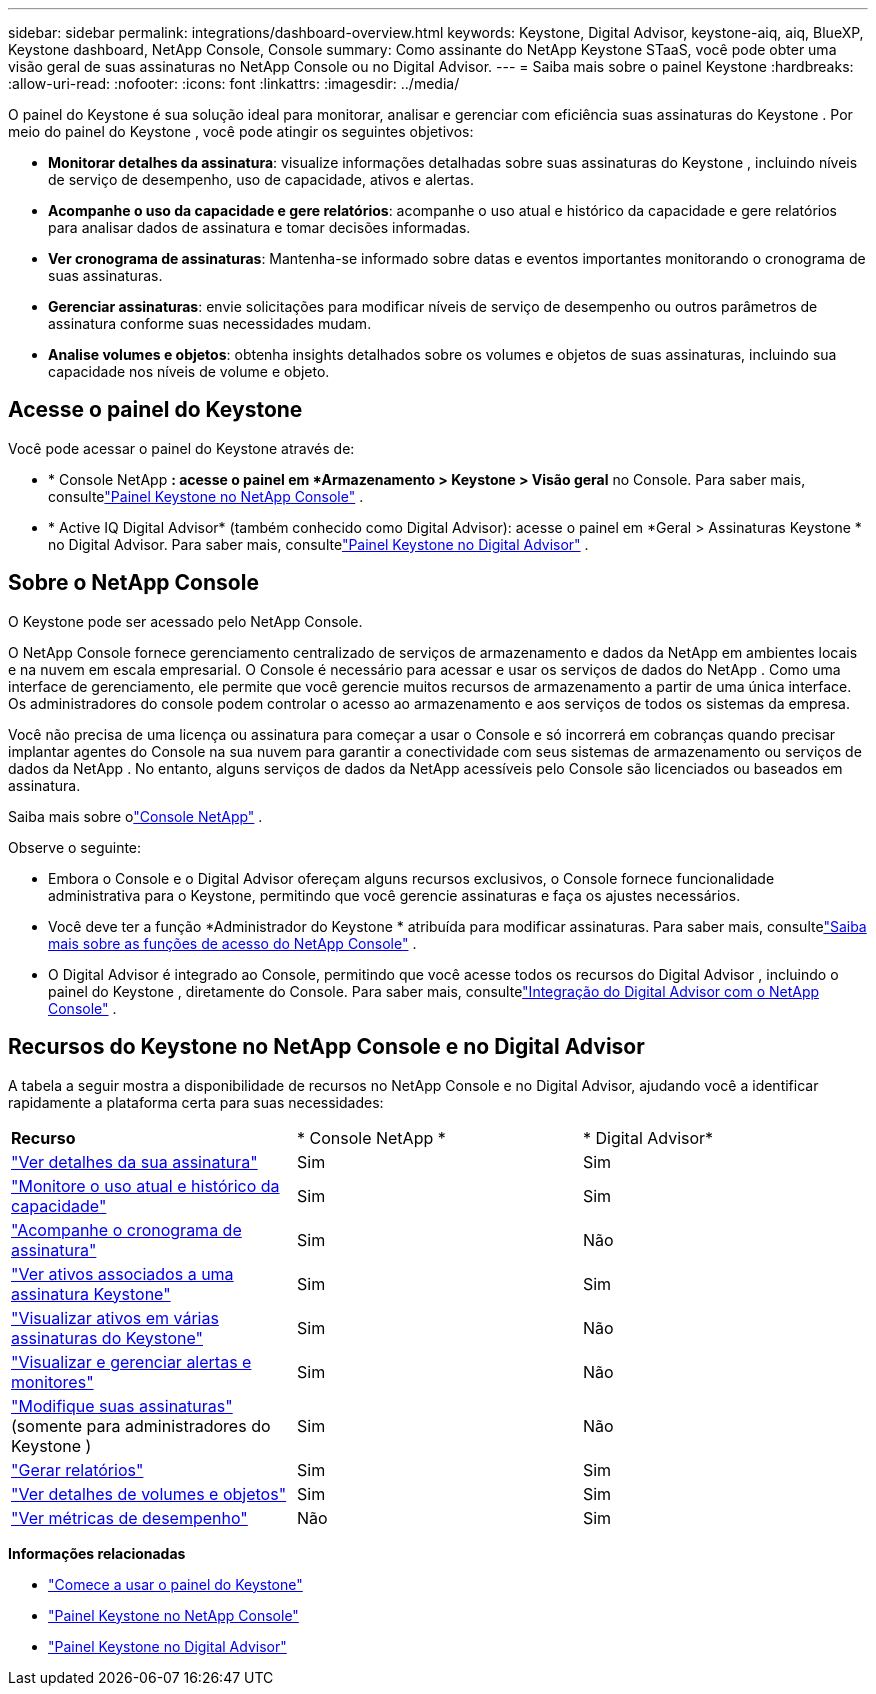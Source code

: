 ---
sidebar: sidebar 
permalink: integrations/dashboard-overview.html 
keywords: Keystone, Digital Advisor, keystone-aiq, aiq, BlueXP, Keystone dashboard, NetApp Console, Console 
summary: Como assinante do NetApp Keystone STaaS, você pode obter uma visão geral de suas assinaturas no NetApp Console ou no Digital Advisor. 
---
= Saiba mais sobre o painel Keystone
:hardbreaks:
:allow-uri-read: 
:nofooter: 
:icons: font
:linkattrs: 
:imagesdir: ../media/


[role="lead"]
O painel do Keystone é sua solução ideal para monitorar, analisar e gerenciar com eficiência suas assinaturas do Keystone .  Por meio do painel do Keystone , você pode atingir os seguintes objetivos:

* *Monitorar detalhes da assinatura*: visualize informações detalhadas sobre suas assinaturas do Keystone , incluindo níveis de serviço de desempenho, uso de capacidade, ativos e alertas.
* *Acompanhe o uso da capacidade e gere relatórios*: acompanhe o uso atual e histórico da capacidade e gere relatórios para analisar dados de assinatura e tomar decisões informadas.
* *Ver cronograma de assinaturas*: Mantenha-se informado sobre datas e eventos importantes monitorando o cronograma de suas assinaturas.
* *Gerenciar assinaturas*: envie solicitações para modificar níveis de serviço de desempenho ou outros parâmetros de assinatura conforme suas necessidades mudam.
* *Analise volumes e objetos*: obtenha insights detalhados sobre os volumes e objetos de suas assinaturas, incluindo sua capacidade nos níveis de volume e objeto.




== Acesse o painel do Keystone

Você pode acessar o painel do Keystone através de:

* * Console NetApp *: acesse o painel em *Armazenamento > Keystone > Visão geral* no Console. Para saber mais, consultelink:../integrations/keystone-console.html["Painel Keystone no NetApp Console"^] .
* * Active IQ Digital Advisor* (também conhecido como Digital Advisor): acesse o painel em *Geral > Assinaturas Keystone * no Digital Advisor.  Para saber mais, consultelink:../integrations/keystone-aiq.html["Painel Keystone no Digital Advisor"^] .




== Sobre o NetApp Console

O Keystone pode ser acessado pelo NetApp Console.

O NetApp Console fornece gerenciamento centralizado de serviços de armazenamento e dados da NetApp em ambientes locais e na nuvem em escala empresarial. O Console é necessário para acessar e usar os serviços de dados do NetApp . Como uma interface de gerenciamento, ele permite que você gerencie muitos recursos de armazenamento a partir de uma única interface. Os administradores do console podem controlar o acesso ao armazenamento e aos serviços de todos os sistemas da empresa.

Você não precisa de uma licença ou assinatura para começar a usar o Console e só incorrerá em cobranças quando precisar implantar agentes do Console na sua nuvem para garantir a conectividade com seus sistemas de armazenamento ou serviços de dados da NetApp . No entanto, alguns serviços de dados da NetApp acessíveis pelo Console são licenciados ou baseados em assinatura.

Saiba mais sobre olink:https://docs.netapp.com/us-en/bluexp-setup-admin/concept-overview.html["Console NetApp"^] .

Observe o seguinte:

* Embora o Console e o Digital Advisor ofereçam alguns recursos exclusivos, o Console fornece funcionalidade administrativa para o Keystone, permitindo que você gerencie assinaturas e faça os ajustes necessários.
* Você deve ter a função *Administrador do Keystone * atribuída para modificar assinaturas. Para saber mais, consultelink:https://docs.netapp.com/us-en/console-setup-admin/reference-iam-predefined-roles.html["Saiba mais sobre as funções de acesso do NetApp Console"^] .
* O Digital Advisor é integrado ao Console, permitindo que você acesse todos os recursos do Digital Advisor , incluindo o painel do Keystone , diretamente do Console. Para saber mais, consultelink:https://docs.netapp.com/us-en/active-iq/digital-advisor-integration-with-console.html#netapp-console["Integração do Digital Advisor com o NetApp Console"^] .




== Recursos do Keystone no NetApp Console e no Digital Advisor

A tabela a seguir mostra a disponibilidade de recursos no NetApp Console e no Digital Advisor, ajudando você a identificar rapidamente a plataforma certa para suas necessidades:

|===


| *Recurso* | * Console NetApp * | * Digital Advisor* 


 a| 
link:../integrations/subscriptions-tab.html["Ver detalhes da sua assinatura"]
| Sim | Sim 


 a| 
link:../integrations/current-usage-tab.html["Monitore o uso atual e histórico da capacidade"]
| Sim | Sim 


 a| 
link:../integrations/subscription-timeline.html["Acompanhe o cronograma de assinatura"]
| Sim | Não 


 a| 
link:../integrations/assets-tab.html["Ver ativos associados a uma assinatura Keystone"]
| Sim | Sim 


| link:../integrations/assets.html["Visualizar ativos em várias assinaturas do Keystone"] | Sim | Não 


 a| 
link:../integrations/monitoring-alerts.html["Visualizar e gerenciar alertas e monitores"]
| Sim | Não 


 a| 
link:../integrations/modify-subscription.html["Modifique suas assinaturas"](somente para administradores do Keystone )
| Sim | Não 


 a| 
link:../integrations/options.html#generate-reports-from-netapp-console-or-digital-advisor["Gerar relatórios"]
| Sim | Sim 


 a| 
link:../integrations/volumes-objects-tab.html["Ver detalhes de volumes e objetos"]
| Sim | Sim 


 a| 
link:../integrations/performance-tab.html["Ver métricas de desempenho"]
| Não | Sim 
|===
*Informações relacionadas*

* link:../integrations/dashboard-access.html["Comece a usar o painel do Keystone"]
* link:../integrations/keystone-console.html["Painel Keystone no NetApp Console"]
* link:..//integrations/keystone-aiq.html["Painel Keystone no Digital Advisor"]

